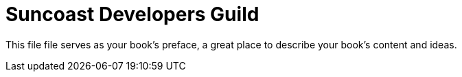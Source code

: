 = Suncoast Developers Guild

This file file serves as your book's preface, a great place to describe your book's content and ideas.
